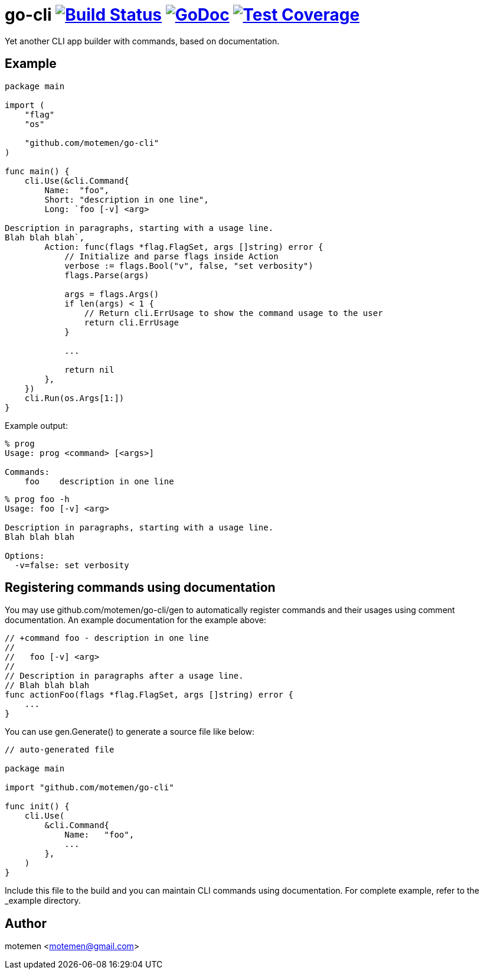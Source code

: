 = go-cli image:https://travis-ci.org/motemen/go-cli.svg?branch=master["Build Status", link="https://travis-ci.org/motemen/go-cli"] image:http://godoc.org/github.com/motemen/go-cli?status.svg["GoDoc", link="http://godoc.org/github.com/motemen/go-cli"] image:http://gocover.io/_badge/github.com/motemen/go-cli["Test Coverage", link="http://gocover.io/github.com/motemen/go-cli"]

Yet another CLI app builder with commands, based on documentation.

== Example

[source,go]
----
package main

import (
    "flag"
    "os"

    "github.com/motemen/go-cli"
)

func main() {
    cli.Use(&cli.Command{
        Name:  "foo",
        Short: "description in one line",
        Long: `foo [-v] <arg>

Description in paragraphs, starting with a usage line.
Blah blah blah`,
        Action: func(flags *flag.FlagSet, args []string) error {
            // Initialize and parse flags inside Action
            verbose := flags.Bool("v", false, "set verbosity")
            flags.Parse(args)

            args = flags.Args()
            if len(args) < 1 {
                // Return cli.ErrUsage to show the command usage to the user
                return cli.ErrUsage
            }

            ...

            return nil
        },
    })
    cli.Run(os.Args[1:])
}
----

Example output:

----
% prog
Usage: prog <command> [<args>]

Commands:
    foo    description in one line
----

----
% prog foo -h
Usage: foo [-v] <arg>

Description in paragraphs, starting with a usage line.
Blah blah blah

Options:
  -v=false: set verbosity
----

== Registering commands using documentation

You may use github.com/motemen/go-cli/gen to automatically register commands and
their usages using comment documentation. An example documentation for the
example above:

[source,go]
----

// +command foo - description in one line
//
//   foo [-v] <arg>
//
// Description in paragraphs after a usage line.
// Blah blah blah
func actionFoo(flags *flag.FlagSet, args []string) error {
    ...
}
----

You can use gen.Generate() to generate a source file like below:

[source,go]
----
// auto-generated file

package main

import "github.com/motemen/go-cli"

func init() {
    cli.Use(
        &cli.Command{
            Name:   "foo",
            ...
        },
    )
}
----

Include this file to the build and you can maintain CLI commands using documentation. For complete example, refer to the _example directory.

== Author

motemen <motemen@gmail.com>
